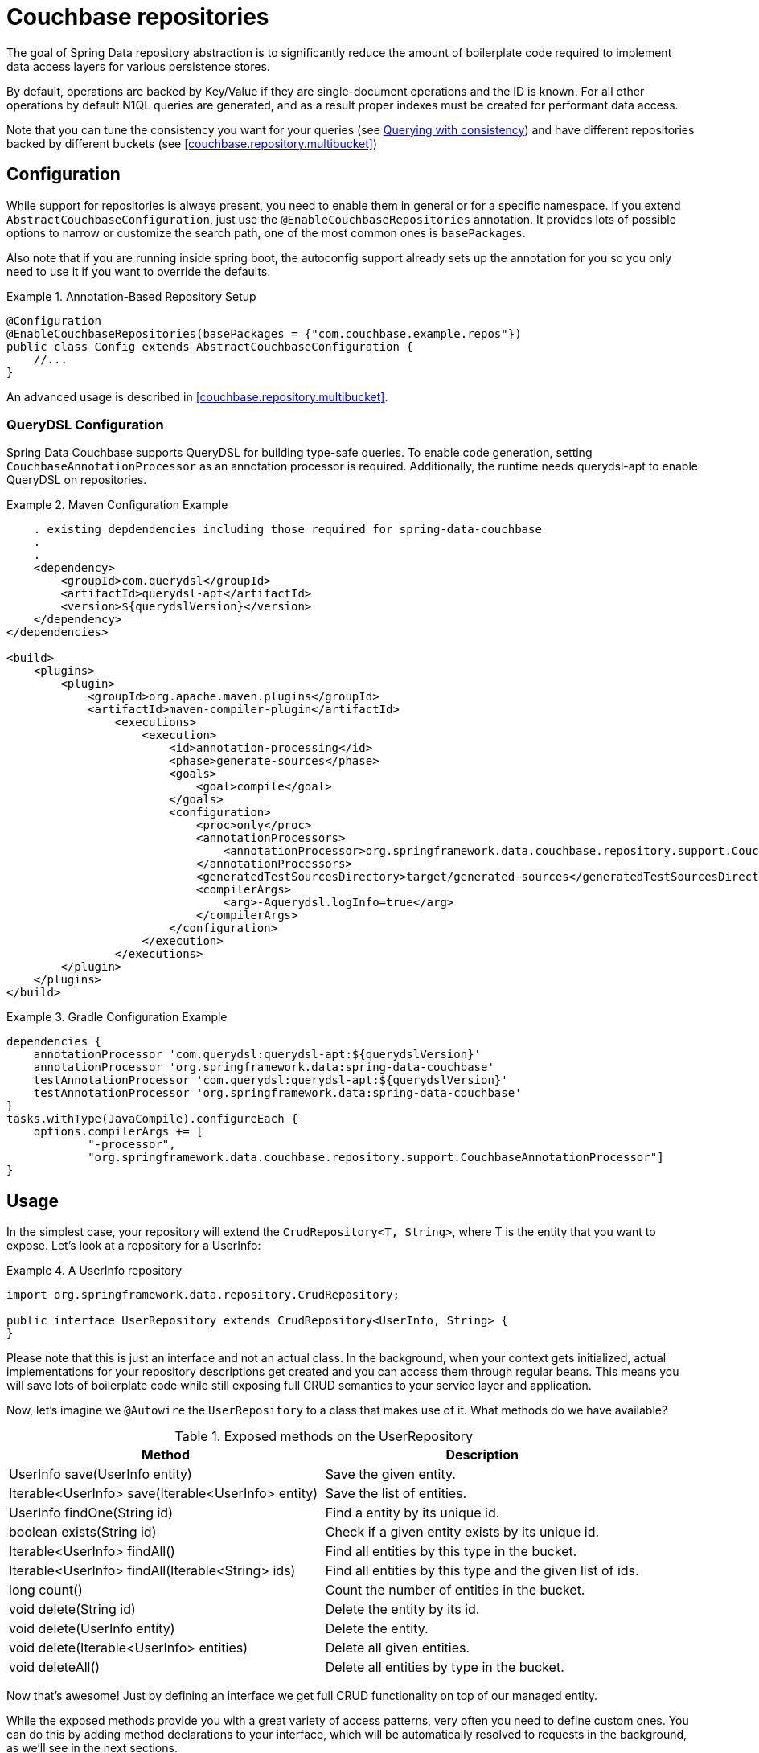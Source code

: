 [[couchbase.repository]]
= Couchbase repositories

The goal of Spring Data repository abstraction is to significantly reduce the amount of boilerplate code required to implement data access layers for various persistence stores.

By default, operations are backed by Key/Value if they are single-document operations and the ID is known.
For all other operations by default N1QL queries are generated, and as a result proper indexes must be created for performant data access.

Note that you can tune the consistency you want for your queries (see xref:couchbase/repository.adoc#couchbase.repository.consistency[Querying with consistency]) and have different repositories backed by different buckets (see <<couchbase.repository.multibucket>>)

[[couchbase.repository.configuration]]
== Configuration

While support for repositories is always present, you need to enable them in general or for a specific namespace.
If you extend `AbstractCouchbaseConfiguration`, just use the `@EnableCouchbaseRepositories` annotation.
It provides lots of possible options to narrow or customize the search path, one of the most common ones is `basePackages`.

Also note that if you are running inside spring boot, the autoconfig support already sets up the annotation for you so you only need to use it if you want to override the defaults.

.Annotation-Based Repository Setup
====
[source,java]
----
@Configuration
@EnableCouchbaseRepositories(basePackages = {"com.couchbase.example.repos"})
public class Config extends AbstractCouchbaseConfiguration {
    //...
}
----
====

An advanced usage is described in <<couchbase.repository.multibucket>>.

[[couchbase.repository.configuration.dsl]]
=== QueryDSL Configuration
Spring Data Couchbase supports QueryDSL for building type-safe queries. To enable code generation, setting `CouchbaseAnnotationProcessor` as an annotation processor is required.
Additionally, the runtime needs querydsl-apt to enable QueryDSL on repositories.

.Maven Configuration Example
====
[source,xml]
----
    . existing depdendencies including those required for spring-data-couchbase
    .
    .
    <dependency>
        <groupId>com.querydsl</groupId>
        <artifactId>querydsl-apt</artifactId>
        <version>${querydslVersion}</version>
    </dependency>
</dependencies>

<build>
    <plugins>
        <plugin>
            <groupId>org.apache.maven.plugins</groupId>
            <artifactId>maven-compiler-plugin</artifactId>
                <executions>
                    <execution>
                        <id>annotation-processing</id>
                        <phase>generate-sources</phase>
                        <goals>
                            <goal>compile</goal>
                        </goals>
                        <configuration>
                            <proc>only</proc>
                            <annotationProcessors>
                                <annotationProcessor>org.springframework.data.couchbase.repository.support.CouchbaseAnnotationProcessor</annotationProcessor>
                            </annotationProcessors>
                            <generatedTestSourcesDirectory>target/generated-sources</generatedTestSourcesDirectory>
                            <compilerArgs>
                                <arg>-Aquerydsl.logInfo=true</arg>
                            </compilerArgs>
                        </configuration>
                    </execution>
                </executions>
        </plugin>
    </plugins>
</build>

----
====

.Gradle Configuration Example
====
[source,groovy,indent=0,subs="verbatim,quotes",role="secondary"]
----
dependencies {
    annotationProcessor 'com.querydsl:querydsl-apt:${querydslVersion}'
    annotationProcessor 'org.springframework.data:spring-data-couchbase'
    testAnnotationProcessor 'com.querydsl:querydsl-apt:${querydslVersion}'
    testAnnotationProcessor 'org.springframework.data:spring-data-couchbase'
}
tasks.withType(JavaCompile).configureEach {
    options.compilerArgs += [
            "-processor",
            "org.springframework.data.couchbase.repository.support.CouchbaseAnnotationProcessor"]
}
----
====

[[couchbase.repository.usage]]
== Usage

In the simplest case, your repository will extend the `CrudRepository<T, String>`, where T is the entity that you want to expose.
Let's look at a repository for a UserInfo:

.A UserInfo repository
====
[source,java]
----
import org.springframework.data.repository.CrudRepository;

public interface UserRepository extends CrudRepository<UserInfo, String> {
}
----
====

Please note that this is just an interface and not an actual class.
In the background, when your context gets initialized, actual implementations for your repository descriptions get created and you can access them through regular beans.
This means you will save lots of boilerplate code while still exposing full CRUD semantics to your service layer and application.

Now, let's imagine we `@Autowire` the `UserRepository` to a class that makes use of it.
What methods do we have available?

[cols="2",options="header"]
.Exposed methods on the UserRepository
|===
| Method
| Description

| UserInfo save(UserInfo entity)
| Save the given entity.

| Iterable<UserInfo> save(Iterable<UserInfo> entity)
| Save the list of entities.

| UserInfo findOne(String id)
| Find a entity by its unique id.

| boolean exists(String id)
| Check if a given entity exists by its unique id.

| Iterable<UserInfo> findAll()
| Find all entities by this type in the bucket.

| Iterable<UserInfo> findAll(Iterable<String> ids)
| Find all entities by this type and the given list of ids.

| long count()
| Count the number of entities in the bucket.

| void delete(String id)
| Delete the entity by its id.

| void delete(UserInfo entity)
| Delete the entity.

| void delete(Iterable<UserInfo> entities)
| Delete all given entities.

| void deleteAll()
| Delete all entities by type in the bucket.
|===

Now that's awesome!
Just by defining an interface we get full CRUD functionality on top of our managed entity.

While the exposed methods provide you with a great variety of access patterns, very often you need to define custom ones.
You can do this by adding method declarations to your interface, which will be automatically resolved to requests in the background, as we'll see in the next sections.

[[couchbase.repository.querying]]
== Repositories and Querying

[[couchbase.repository.n1ql]]
=== N1QL based querying

Prerequisite is to have created a PRIMARY INDEX on the bucket where the entities will be stored.

Here is an example:

.An extended UserInfo repository with N1QL queries
====
[source,java]
----
public interface UserRepository extends CrudRepository<UserInfo, String> {

    @Query("#{#n1ql.selectEntity} WHERE role = 'admin' AND #{#n1ql.filter}")
    List<UserInfo> findAllAdmins();

    List<UserInfo> findByFirstname(String fname);
}
----
====

Here we see two N1QL-backed ways of querying.

The first method uses the `Query` annotation to provide a N1QL statement inline.
SpEL (Spring Expression Language) is supported by surrounding SpEL expression blocks between `#{` and `}`.
A few N1QL-specific values are provided through SpEL:

- `#n1ql.selectEntity` allows to easily make sure the statement will select all the fields necessary to build the full entity (including document ID and CAS value).
- `#n1ql.filter` in the WHERE clause adds a criteria matching the entity type with the field that Spring Data uses to store type information.
- `#n1ql.bucket` will be replaced by the name of the bucket the entity is stored in, escaped in backticks.
- `#n1ql.scope` will be replaced by the name of the scope the entity is stored in, escaped in backticks.
- `#n1ql.collection` will be replaced by the name of the collection the entity is stored in, escaped in backticks.
- `#n1ql.fields` will be replaced by the list of fields (eg. for a SELECT clause) necessary to reconstruct the entity.
- `#n1ql.delete` will be replaced by the `delete from` statement.
- `#n1ql.returning` will be replaced by returning clause needed for reconstructing entity.

IMPORTANT: We recommend that you always use the `selectEntity` SpEL and a WHERE clause with a `filter` SpEL (since otherwise your query could be impacted by entities from other repositories).

String-based queries support parametrized queries.
You can either use positional placeholders like "`$1`", in which case each of the method parameters will map, in order, to `$1`, `$2`, `$3`... Alternatively, you can use named placeholders using the "`$someString`" syntax.
Method parameters will be matched with their corresponding placeholder using the parameter's name, which can be overridden by annotating each parameter (except a `Pageable` or `Sort`) with `@Param` (eg. `@Param("someString")`).
You cannot mix the two approaches in your query and will get an `IllegalArgumentException` if you do.

Note that you can mix N1QL placeholders and SpEL. N1QL placeholders will still consider all method parameters, so be sure to use the correct index like in the example below:

.An inline query that mixes SpEL and N1QL placeholders
====
[source,java]
----
@Query("#{#n1ql.selectEntity} WHERE #{#n1ql.filter} AND #{[0]} = $2")
public List<User> findUsersByDynamicCriteria(String criteriaField, Object criteriaValue)
----
====

This allows you to generate queries that would work similarly to eg. `AND name = "someName"` or `AND age = 3`, with a single method declaration.

You can also do single projections in your N1QL queries (provided it selects only one field and returns only one result, usually an aggregation like `COUNT`, `AVG`, `MAX`...).
Such projection would have a simple return type like `long`, `boolean` or `String`.
This is *NOT* intended for projections to DTOs.

Another example: +
`#{#n1ql.selectEntity} WHERE #{#n1ql.filter} AND test = $1` +
is equivalent to +
`SELECT #{#n1ql.fields} FROM #{#n1ql.collection} WHERE #{#n1ql.filter} AND test = $1`

.A practical application of SpEL with Spring Security
****
SpEL can be useful when you want to do a query depending on data injected by other Spring components, like Spring Security.
Here is what you need to do to extend the SpEL context to get access to such external data.

First, you need to implement an `EvaluationContextExtension` (use the support class as below):

[source,java]
----
class SecurityEvaluationContextExtension extends EvaluationContextExtensionSupport {

  @Override
  public String getExtensionId() {
    return "security";
  }

  @Override
  public SecurityExpressionRoot getRootObject() {
    Authentication authentication = SecurityContextHolder.getContext().getAuthentication();
    return new SecurityExpressionRoot(authentication) {};
  }
}
----

Then all you need to do for Spring Data Couchbase to be able to access associated SpEL values is to declare a corresponding bean in your configuration:

[source,java]
----
@Bean
EvaluationContextExtension securityExtension() {
    return new SecurityEvaluationContextExtension();
}
----

This could be useful to craft a query according to the role of the connected user for instance:

[source,java]
----
@Query("#{#n1ql.selectEntity} WHERE #{#n1ql.filter} AND " +
"role = '?#{hasRole('ROLE_ADMIN') ? 'public_admin' : 'admin'}'")
List<UserInfo> findAllAdmins(); //only ROLE_ADMIN users will see hidden admins
----

Delete query example:

[source,java]
----
@Query("#{#n1ql.delete} WHERE #{#n1ql.filter} AND " +
"username = $1 #{#n1ql.returning}")
UserInfo removeUser(String username);
----

****

The second method uses Spring-Data's query derivation mechanism to build a N1QL query from the method name and parameters.
This will produce a query looking like this: `SELECT ... FROM ... WHERE firstName = "valueOfFnameAtRuntime"`.
You can combine these criteria, even do a count with a name like `countByFirstname` or a limit with a name like `findFirst3ByLastname`...

NOTE: Actually the generated N1QL query will also contain an additional N1QL criteria in order to only select documents that match the repository's entity class.

Most Spring-Data keywords are supported:
.Supported keywords inside @Query (N1QL) method names

[options = "header,autowidth"]
|===============
|Keyword|Sample|N1QL WHERE clause snippet
|`And`|`findByLastnameAndFirstname`|`lastName = a AND firstName = b`
|`Or`|`findByLastnameOrFirstname`|`lastName = a OR firstName = b`
|`Is,Equals`|`findByField`,`findByFieldEquals`|`field = a`
|`IsNot,Not`|`findByFieldIsNot`|`field != a`
|`Between`|`findByFieldBetween`|`field BETWEEN a AND b`
|`IsLessThan,LessThan,IsBefore,Before`|`findByFieldIsLessThan`,`findByFieldBefore`|`field < a`
|`IsLessThanEqual,LessThanEqual`|`findByFieldIsLessThanEqual`|`field <= a`
|`IsGreaterThan,GreaterThan,IsAfter,After`|`findByFieldIsGreaterThan`,`findByFieldAfter`|`field > a`
|`IsGreaterThanEqual,GreaterThanEqual`|`findByFieldGreaterThanEqual`|`field >= a`
|`IsNull`|`findByFieldIsNull`|`field IS NULL`
|`IsNotNull,NotNull`|`findByFieldIsNotNull`|`field IS NOT NULL`
|`IsLike,Like`|`findByFieldLike`|`field LIKE "a"` - a should be a String containing % and _ (matching n and 1 characters)
|`IsNotLike,NotLike`|`findByFieldNotLike`|`field NOT LIKE "a"` - a should be a String containing % and _ (matching n and 1 characters)
|`IsStartingWith,StartingWith,StartsWith`|`findByFieldStartingWith`|`field LIKE "a%"` - a should be a String prefix
|`IsEndingWith,EndingWith,EndsWith`|`findByFieldEndingWith`|`field LIKE "%a"` - a should be a String suffix
|`IsContaining,Containing,Contains`|`findByFieldContains`|`field LIKE "%a%"` - a should be a String
|`IsNotContaining,NotContaining,NotContains`|`findByFieldNotContaining`|`field NOT LIKE "%a%"` - a should be a String
|`IsIn,In`|`findByFieldIn`|`field IN array` - note that the next parameter value (or its children if a collection/array) should be compatible for storage in a `JsonArray`)
|`IsNotIn,NotIn`|`findByFieldNotIn`|`field NOT IN array` - note that the next parameter value (or its children if a collection/array) should be compatible for storage in a `JsonArray`)
|`IsTrue,True`|`findByFieldIsTrue`|`field = TRUE`
|`IsFalse,False`|`findByFieldFalse`|`field = FALSE`
|`MatchesRegex,Matches,Regex`|`findByFieldMatches`|`REGEXP_LIKE(field, "a")` - note that the ignoreCase is ignored here, a is a regular expression in String form
|`Exists`|`findByFieldExists`|`field IS NOT MISSING` - used to verify that the JSON contains this attribute
|`OrderBy`|`findByFieldOrderByLastnameDesc`|`field = a ORDER BY lastname DESC`
|`IgnoreCase`|`findByFieldIgnoreCase`|`LOWER(field) = LOWER("a")` - a must be a String
|===============

You can use both counting queries and <<repositories.limit-query-result>> features with this approach.

With N1QL, another possible interface for the repository is the `PagingAndSortingRepository` one (which extends `CrudRepository`).
It adds two methods:

[cols="2",options="header"]
.Exposed methods on the PagingAndSortingRepository
|===
| Method
| Description

| Iterable<T> findAll(Sort sort);
| Allows to retrieve all relevant entities while sorting on one of their attributes.

| Page<T> findAll(Pageable pageable);
| Allows to retrieve your entities in pages. The returned `Page` allows to easily get the next page's `Pageable` as well as the list of items. For the first call, use `new PageRequest(0, pageSize)` as Pageable.
|===

TIP: You can also use `Page` and `Slice` as method return types as well with a N1QL backed repository.

NOTE: If pageable and sort parameters are used with inline queries, there should not be any order by, limit or offset clause in the inline query itself otherwise the server would reject the query as malformed.


[[couchbase.repository.indexing]]
=== Automatic Index Management

By default, it is expected that the user creates and manages optimal indexes for their queries. Especially in the early stages of development, it can come in handy to automatically create indexes to get going quickly.

For N1QL, the following annotations are provided which need to be attached to the entity (either on the class or the field):

 - `@QueryIndexed`: Placed on a field to signal that this field should be part of the index
 - `@CompositeQueryIndex`: Placed on the class to signal that an index on more than one field (composite) should be created.
 - `@CompositeQueryIndexes`: If more than one `CompositeQueryIndex` should be created, this annotation will take a list of them.

For example, this is how you define a composite index on an entity:

.Composite index on two fields with ordering
====
[source,java]
----
@Document
@CompositeQueryIndex(fields = {"id", "name desc"})
public class Airline {
   @Id
   String id;

	@QueryIndexed
	String name;

	@PersistenceConstructor
	public Airline(String id, String name) {
		this.id = id;
	}

	public String getId() {
		return id;
	}

	public String getName() {
		return name;
	}

}
----
====

By default, index creation is disabled. If you want to enable it you need to override it on the configuration:

.Enable auto index creation
====
[source,java]
----
@Override
protected boolean autoIndexCreation() {
 return true;
}
----
====

[[couchbase.repository.consistency]]
=== Querying with consistency

By default repository queries that use N1QL use the `NOT_BOUNDED` scan consistency. This means that results return quickly, but the data from the index may not yet contain data from previously written operations (called eventual consistency). If you need "ready your own write" semantics for a query, you need to use the `@ScanConsistency` annotation. Here is an example:

.Using a different scan consistency
====
[source,java]
----
@Repository
public interface AirportRepository extends PagingAndSortingRepository<Airport, String> {

	@Override
	@ScanConsistency(query = QueryScanConsistency.REQUEST_PLUS)
	Iterable<Airport> findAll();

}
----
====

[[couchbase.repository.dto-projections]]
=== DTO Projections

Spring Data Repositories usually return the domain model when using query methods.
However, sometimes, you may need to alter the view of that model for various reasons.
In this section, you will learn how to define projections to serve up simplified and reduced views of resources.

Look at the following domain model:

[source,java]
----
@Entity
public class Person {

  @Id @GeneratedValue
  private Long id;
  private String firstName, lastName;

  @OneToOne
  private Address address;
  …
}

@Entity
public class Address {

  @Id @GeneratedValue
  private Long id;
  private String street, state, country;

  …
}
----

This `Person` has several attributes:

* `id` is the primary key
* `firstName` and `lastName` are data attributes
* `address` is a link to another domain object

Now assume we create a corresponding repository as follows:

[source,java]
----
interface PersonRepository extends CrudRepository<Person, Long> {

  Person findPersonByFirstName(String firstName);
}
----

Spring Data will return the domain object including all of its attributes.
There are two options just to retrieve the `address` attribute.
One option is to define a repository for `Address` objects like this:

[source,java]
----
interface AddressRepository extends CrudRepository<Address, Long> {}
----

In this situation, using `PersonRepository` will still return the whole `Person` object.
Using `AddressRepository` will return just the `Address`.

However, what if you do not want to expose `address` details at all?
You can offer the consumer of your repository service an alternative by defining one or more projections.

.Simple Projection
====
[source,java]
----
interface NoAddresses {  <1>

  String getFirstName(); <2>

  String getLastName();  <3>
}
----

This projection has the following details:

<1> A plain Java interface making it declarative.
<2> Export the `firstName`.
<3> Export the `lastName`.
====

The `NoAddresses` projection only has getters for `firstName` and `lastName` meaning that it will not serve up any address information.
The query method definition returns in this case `NoAdresses` instead of `Person`.

[source,java]
----
interface PersonRepository extends CrudRepository<Person, Long> {

  NoAddresses findByFirstName(String firstName);
}
----

Projections declare a contract between the underlying type and the method signatures related to the exposed properties.
Hence it is required to name getter methods according to the property name of the underlying type.
If the underlying property is named `firstName`, then the getter method must be named `getFirstName` otherwise Spring Data is not able to look up the source property.

